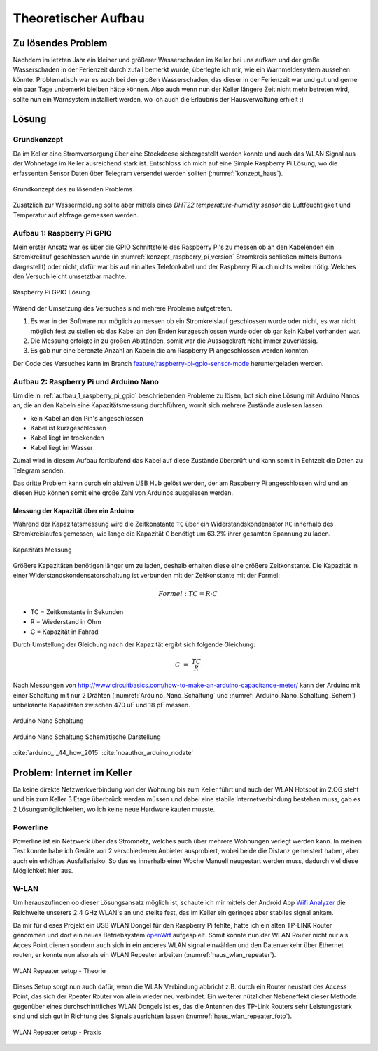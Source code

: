 Theoretischer Aufbau
====================

Zu lösendes Problem
-------------------

Nachdem im letzten Jahr ein kleiner und größerer Wasserschaden im Keller bei uns aufkam und der große
Wasserschaden in der Ferienzeit durch zufall bemerkt wurde, überlegte ich mir, wie ein Warnmeldesystem aussehen könnte.
Problematisch war es auch bei den großen Wasserschaden, das dieser in der Ferienzeit war und gut und gerne ein paar Tage
unbemerkt bleiben hätte können. Also auch wenn nun der Keller längere Zeit nicht mehr betreten wird, sollte nun ein
Warnsystem installiert werden, wo ich auch die Erlaubnis der Hausverwaltung erhielt :)

Lösung
------

Grundkonzept
^^^^^^^^^^^^

Da im Keller eine Stromversorgung über eine Steckdoese sichergestellt werden konnte und auch das WLAN Signal aus der
Wohnetage im Keller ausreichend stark ist. Entschloss ich mich auf eine Simple Raspberry Pi Lösung, wo die erfassenten
Sensor Daten über Telegram versendet werden sollten (:numref:`konzept_haus`).

.. _konzept_haus:
.. figure:: _static/haus.png
    :align: center
    :scale: 25%
    :alt: Grundkonzept des zu lösenden Problems

    Grundkonzept des zu lösenden Problems

Zusätzlich zur Wassermeldung sollte aber mittels eines `DHT22 temperature-humidity sensor` die Luftfeuchtigkeit und
Temperatur auf abfrage gemessen werden.

.. _aufbau_1_raspberry_pi_gpio:

Aufbau 1: Raspberry Pi GPIO
^^^^^^^^^^^^^^^^^^^^^^^^^^^

Mein erster Ansatz war es über die GPIO Schnittstelle des Raspberry Pi's zu messen ob an den Kabelenden ein Stromkreilauf
geschlossen wurde (in :numref:`konzept_raspberry_pi_version` Stromkreis schließen mittels Buttons dargestellt) oder nicht,
dafür war bis auf ein altes Telefonkabel und der Raspberry Pi auch nichts weiter nötig. Welches den Versuch leicht
umsetztbar machte.

.. _konzept_raspberry_pi_version:
.. figure:: _static/TelegramBot_raspberry_pi_version_bb.png
    :align: center
    :scale: 30%
    :alt: Raspberry Pi GPIO Lösung

    Raspberry Pi GPIO Lösung

Wärend der Umsetzung des Versuches sind mehrere Probleme aufgetreten.


1. Es war in der Software nur möglich zu messen ob ein Stromkreislauf geschlossen wurde oder nicht, es war nicht möglich
   fest zu stellen ob das Kabel an den Enden kurzgeschlossen wurde oder ob gar kein Kabel vorhanden war.

2. Die Messung erfolgte in zu großen Abständen, somit war die Aussagekraft nicht immer zuverlässig.

3. Es gab nur eine berenzte Anzahl an Kabeln die am Raspberry Pi angeschlossen werden konnten.


Der Code des Versuches kann im Branch `feature/raspberry-pi-gpio-sensor-mode`_ heruntergeladen werden.

.. _`feature/raspberry-pi-gpio-sensor-mode`: https://github.com/linuxluigi/kellerbot/tree/feature/raspberry-pi-gpio-sensor-mode

Aufbau 2: Raspberry Pi und Arduino Nano
^^^^^^^^^^^^^^^^^^^^^^^^^^^^^^^^^^^^^^^

Um die in :ref:`aufbau_1_raspberry_pi_gpio` beschriebenden Probleme zu lösen, bot sich eine Lösung mit Arduino Nanos an,
die an den Kabeln eine Kapazitätsmessung durchführen, womit sich mehrere Zustände auslesen lassen.

- kein Kabel an den Pin's angeschlossen

- Kabel ist kurzgeschlossen

- Kabel liegt im trockenden

- Kabel liegt im Wasser

Zumal wird in diesem Aufbau fortlaufend das Kabel auf diese Zustände überprüft und kann somit in Echtzeit die Daten zu
Telegram senden.

Das dritte Problem kann durch ein aktiven USB Hub gelöst werden, der am Raspberry Pi angeschlossen wird und an diesen
Hub können somit eine große Zahl von Arduinos ausgelesen werden.

Messung der Kapazität über ein Arduino
""""""""""""""""""""""""""""""""""""""

Während der Kapazitätsmessung wird die Zeitkonstante ``TC`` über ein Widerstandskondensator ``RC`` innerhalb des
Stromkreislaufes gemessen, wie lange die Kapazität ``C`` benötigt um 63.2% ihrer gesamten Spannung zu laden.


.. _Theorie-Kapazität:
.. figure:: _static/theorie-kapazitaet.png
    :align: center
    :scale: 60%
    :alt: Kapazitäts Messung

    Kapazitäts Messung

Größere Kapazitäten benötigen länger um zu laden, deshalb erhalten diese eine größere Zeitkonstante. Die Kapazität in einer
Widerstandskondensatorschaltung ist verbunden mit der Zeitkonstante mit der Formel:

.. math::

  Formel: TC = R \cdot C

- TC = Zeitkonstante in Sekunden
- R = Wiederstand in Ohm
- C = Kapazität in Fahrad

Durch Umstellung der Gleichung nach der Kapazität ergibt sich folgende Gleichung:


.. math::

  C\ =\ \frac{TC}{R}

Nach Messungen von http://www.circuitbasics.com/how-to-make-an-arduino-capacitance-meter/ kann der Arduino mit einer
Schaltung mit nur 2 Drähten (:numref:`Arduino_Nano_Schaltung` und :numref:`Arduino_Nano_Schaltung_Schem`) unbekannte
Kapazitäten zwischen 470 uF und 18 pF messen.

.. _Arduino_Nano_Schaltung:
.. figure:: _static/Arduino_bb.png
    :align: center
    :scale: 35%
    :alt: Arduino Nano Schaltung

    Arduino Nano Schaltung

.. _Arduino_Nano_Schaltung_Schem:
.. figure:: _static/Arduino_schem.png
    :align: center
    :scale: 35%
    :alt: Arduino Nano Schaltung Schematische Darstellung

    Arduino Nano Schaltung Schematische Darstellung

:cite:`arduino_|_44_how_2015`
:cite:`noauthor_arduino_nodate`

Problem: Internet im Keller
---------------------------

Da keine direkte Netzwerkverbindung von der Wohnung bis zum Keller führt und auch der WLAN Hotspot im 2.OG steht und
bis zum Keller 3 Etage überbrück werden müssen und dabei eine stabile Internetverbindung bestehen muss, gab es 2
Lösungsmöglichkeiten, wo ich keine neue Hardware kaufen musste.


Powerline
^^^^^^^^^

Powerline ist ein Netzwerk über das Stromnetz, welches auch über mehrere Wohnungen verlegt werden kann. In meinen Test
konnte habe ich Geräte von 2 verschiedenen Anbieter ausprobiert, wobei beide die Distanz gemeistert haben, aber auch ein
erhöhtes Ausfallsrisiko. So das es innerhalb einer Woche Manuell neugestart werden muss, dadurch viel diese Möglichkeit
hier aus.

W-LAN
^^^^^

Um herauszufinden ob dieser Lösungsansatz möglich ist, schaute ich mir mittels der Android App `Wifi Analyzer`_
die Reichweite unserers 2.4 GHz WLAN's an und stellte fest, das im Keller ein geringes aber stabiles signal ankam.

.. _`Wifi Analyzer`: https://play.google.com/store/apps/details?id=com.farproc.wifi.analyzer&hl=en_US

Da mir für dieses Projekt ein USB WLAN Dongel für den Raspberry Pi fehlte, hatte ich ein alten TP-LINK Router genommen
und dort ein neues Betriebsystem openWrt_ aufgespielt. Somit konnte nun der WLAN Router nicht nur als Acces Point dienen
sondern auch sich in ein anderes WLAN signal einwählen und den Datenverkehr über Ethernet routen, er konnte nun also als
ein WLAN Repeater arbeiten (:numref:`haus_wlan_repeater`).

.. _openWrt: https://openwrt.org/

.. _haus_wlan_repeater:
.. figure:: _static/haus-WLAN-Repeater.png
    :align: center
    :scale: 30%
    :alt: WLAN Repeater setup - Theorie

    WLAN Repeater setup - Theorie

Dieses Setup sorgt nun auch dafür, wenn die WLAN Verbindung abbricht z.B. durch ein Router neustart des Access Point,
das sich der Rpeater Router von allein wieder neu verbindet. Ein weiterer nützlicher Nebeneffekt dieser Methode gegenüber
eines durchschinttliches WLAN Dongels ist es, das die Antennen des TP-Link Routers sehr Leistungsstark sind und sich
gut in Richtung des Signals ausrichten lassen (:numref:`haus_wlan_repeater_foto`).

.. _haus_wlan_repeater_foto:
.. figure:: _static/fotos/IMG_20190110_132558.jpg
    :align: center
    :scale: 8%
    :alt: WLAN Repeater setup - Praxis

    WLAN Repeater setup - Praxis